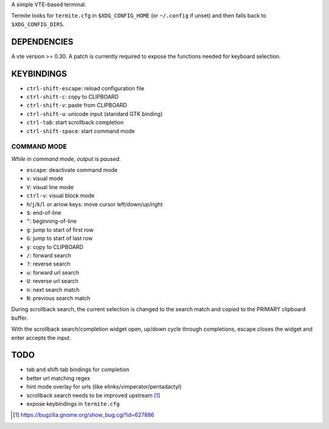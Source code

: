 A simple VTE-based terminal.

Termite looks for ``termite.cfg`` in ``$XDG_CONFIG_HOME`` (or ``~/.config`` if
unset) and then falls back to ``$XDG_CONFIG_DIRS``.

DEPENDENCIES
============

A vte version >= 0.30. A patch is currently required to expose the
functions needed for keyboard selection.

KEYBINDINGS
===========

* ``ctrl-shift-escape``: reload configuration file
* ``ctrl-shift-c``: copy to CLIPBOARD
* ``ctrl-shift-v``: paste from CLIPBOARD
* ``ctrl-shift-u``: unicode input (standard GTK binding)
* ``ctrl-tab``: start scrollback completion
* ``ctrl-shift-space``: start command mode

COMMAND MODE
-------------------

*While in command mode, output is paused.*

* ``escape``: deactivate command mode
* ``v``: visual mode
* ``V``: visual line mode
* ``ctrl-v``: visual block mode
* ``h``/``j``/``k``/``l`` or arrow keys: move cursor left/down/up/right
* ``$``: end-of-line
* ``^``: beginning-of-line
* ``g``: jump to start of first row
* ``G``: jump to start of last row
* ``y``: copy to CLIPBOARD
* ``/``: forward search
* ``?``: reverse search
* ``u``: forward url search
* ``U``: reverse url search
* ``n``: next search match
* ``N``: previous search match

During scrollback search, the current selection is changed to the search match
and copied to the PRIMARY clipboard buffer.

With the scrollback search/completion widget open, up/down cycle through
completions, escape closes the widget and enter accepts the input.

TODO
====

* tab and shift-tab bindings for completion
* better url matching regex
* hint mode overlay for urls (like elinks/vimperator/pentadactyl)
* scrollback search needs to be improved upstream [1]_
* expose keybindings in ``termite.cfg``

.. [1] https://bugzilla.gnome.org/show_bug.cgi?id=627886
